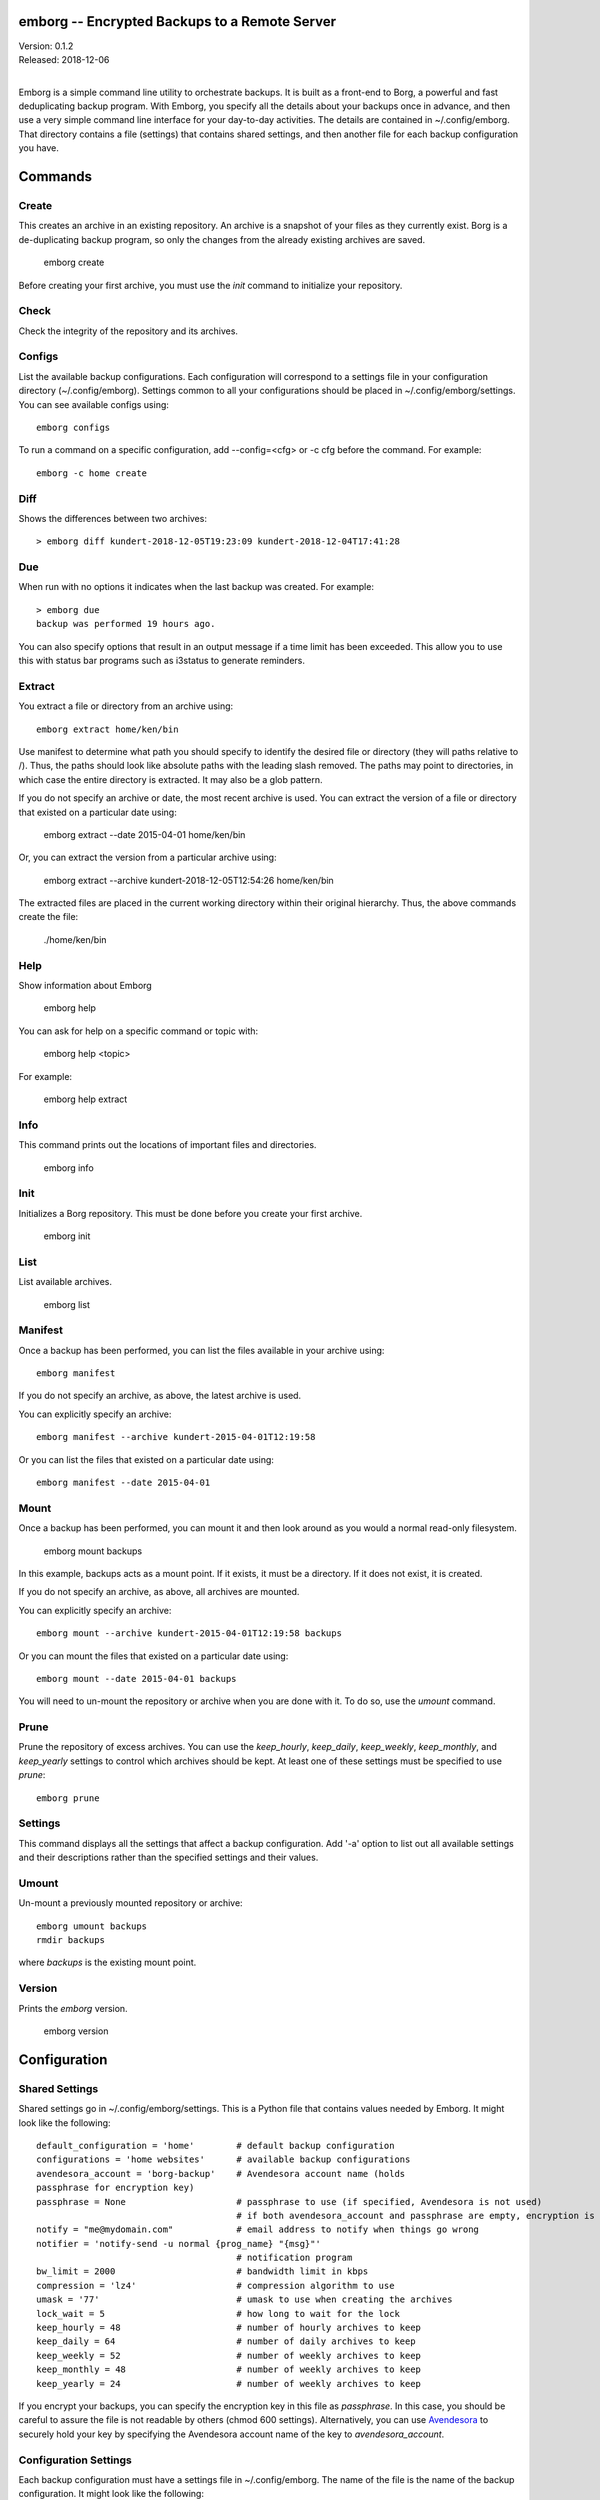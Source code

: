 emborg -- Encrypted Backups to a Remote Server
==============================================

| Version: 0.1.2
| Released: 2018-12-06
|

Emborg is a simple command line utility to orchestrate backups. It is built as 
a front-end to Borg, a powerful and fast deduplicating backup program.  With 
Emborg, you specify all the details about your backups once in advance, and 
then use a very simple command line interface for your day-to-day activities.  
The details are contained in ~/.config/emborg.  That directory contains a file 
(settings) that contains shared settings, and then another file for each backup 
configuration you have.


Commands
========

Create
------

This creates an archive in an existing repository. An archive is a snapshot of 
your files as they currently exist.  Borg is a de-duplicating backup program, so 
only the changes from the already existing archives are saved.

    emborg create

Before creating your first archive, you must use the *init* command to 
initialize your repository.


Check
-----

Check the integrity of the repository and its archives.


Configs
-------

List the available backup configurations.  Each configuration will correspond to 
a settings file in your configuration directory (~/.config/emborg). Settings 
common to all your configurations should be placed in ~/.config/emborg/settings.  
You can see available configs using::

    emborg configs

To run a command on a specific configuration, add --config=<cfg> or -c cfg 
before the command. For example::

    emborg -c home create


Diff
----

Shows the differences between two archives::

    > emborg diff kundert-2018-12-05T19:23:09 kundert-2018-12-04T17:41:28


Due
---

When run with no options it indicates when the last backup was created.  For 
example::

    > emborg due
    backup was performed 19 hours ago.

You can also specify options that result in an output message if a time limit 
has been exceeded. This allow you to use this with status bar programs such as 
i3status to generate reminders.


Extract
-------

You extract a file or directory from an archive using::

   emborg extract home/ken/bin

Use manifest to determine what path you should specify to identify the desired 
file or directory (they will paths relative to /).  Thus, the paths should look 
like absolute paths with the leading slash removed.  The paths may point to 
directories, in which case the entire directory is extracted. It may also be 
a glob pattern.

If you do not specify an archive or date, the most recent archive is used.  You 
can extract the version of a file or directory that existed on a particular date 
using:

    emborg extract --date 2015-04-01 home/ken/bin

Or, you can extract the version from a particular archive using:

    emborg extract --archive kundert-2018-12-05T12:54:26 home/ken/bin

The extracted files are placed in the current working directory within their 
original hierarchy. Thus, the above commands create the file:

    ./home/ken/bin


Help
----

Show information about Emborg

   emborg help

You can ask for help on a specific command or topic with:

   emborg help <topic>

For example:

   emborg help extract


Info
----

This command prints out the locations of important files and directories.

   emborg info


Init
----

Initializes a Borg repository. This must be done before you create your first 
archive.

   emborg init


List
----

List available archives.

   emborg list


Manifest
--------

Once a backup has been performed, you can list the files available in your 
archive using::

   emborg manifest

If you do not specify an archive, as above, the latest archive is used.

You can explicitly specify an archive::

   emborg manifest --archive kundert-2015-04-01T12:19:58

Or you can list the files that existed on a particular date using::

   emborg manifest --date 2015-04-01


Mount
-----

Once a backup has been performed, you can mount it and then look around as you 
would a normal read-only filesystem.

   emborg mount backups

In this example, backups acts as a mount point. If it exists, it must be 
a directory. If it does not exist, it is created.

If you do not specify an archive, as above, all archives are mounted.

You can explicitly specify an archive::

   emborg mount --archive kundert-2015-04-01T12:19:58 backups

Or you can mount the files that existed on a particular date using::

   emborg mount --date 2015-04-01 backups

You will need to un-mount the repository or archive when you are done with it.  
To do so, use the *umount* command.


Prune
-----

Prune the repository of excess archives.  You can use the *keep_hourly*, 
*keep_daily*, *keep_weekly*, *keep_monthly*, and *keep_yearly* settings to 
control which archives should be kept. At least one of these settings must be 
specified to use *prune*::

   emborg prune


Settings
--------

This command displays all the settings that affect a backup configuration.
Add '-a' option to list out all available settings and their descriptions rather 
than the specified settings and their values.


Umount
------

Un-mount a previously mounted repository or archive::

   emborg umount backups
   rmdir backups

where *backups* is the existing mount point.


Version
-------

Prints the *emborg* version.

   emborg version


Configuration
=============

Shared Settings
---------------

Shared settings go in ~/.config/emborg/settings. This is a Python file that 
contains values needed by Emborg. It might look like the following::

    default_configuration = 'home'        # default backup configuration
    configurations = 'home websites'      # available backup configurations
    avendesora_account = 'borg-backup'    # Avendesora account name (holds 
    passphrase for encryption key)
    passphrase = None                     # passphrase to use (if specified, Avendesora is not used)
                                          # if both avendesora_account and passphrase are empty, encryption is not used
    notify = "me@mydomain.com"            # email address to notify when things go wrong
    notifier = 'notify-send -u normal {prog_name} "{msg}"'
                                          # notification program
    bw_limit = 2000                       # bandwidth limit in kbps
    compression = 'lz4'                   # compression algorithm to use
    umask = '77'                          # umask to use when creating the archives
    lock_wait = 5                         # how long to wait for the lock
    keep_hourly = 48                      # number of hourly archives to keep
    keep_daily = 64                       # number of daily archives to keep
    keep_weekly = 52                      # number of weekly archives to keep
    keep_monthly = 48                     # number of weekly archives to keep
    keep_yearly = 24                      # number of weekly archives to keep

If you encrypt your backups, you can specify the encryption key in this file as 
*passphrase*. In this case, you should be careful to assure the file is not 
readable by others (chmod 600 settings).  Alternatively, you can use `Avendesora 
<https://avendesora.readthedocs.io>`_ to securely hold your key by specifying 
the Avendesora account name of the key to *avendesora_account*.


Configuration Settings
----------------------

Each backup configuration must have a settings file in ~/.config/emborg. The 
name of the file is the name of the backup configuration.  It might look like 
the following::

    repository = 'media:/mnt/backups/{host_name}/{config_name}'
                                          # remote directory for backup sets
    archive = '{host_name}-{{now}}'       # naming pattern used for the archives
        # May contain {<name>} where name is any of host_name, user_name, 
        # prog_name config_name, or any of the user specified settings.
        # Double up the braces to specify parameters that should be interpreted 
        # by borg rather than by emborg.
    src_dirs = ['~', '/etc']              # absolute path to directory to be backed up
    excludes = '''
        ~/tmp
        ~/**/.hg
        ~/**/.git
        ~/**/*.pyc
        ~/**/.*.swp
        ~/**/.*.swo
    '''.split()                            # list of glob strings of files or directories to skip
    one_file_system = False
    exclude_caches = True

    # commands to be run before and after backups (run from working directory)
    run_before_backup = [
        './clean-home >& clean-home.log',
            # remove the detritus before backing up
    ]
    run_after_backup = [
        './rebuild-manpages > /dev/null',
            # rebuild my man pages, they were deleted in clean
    ]

    # if set, this file or these files must exist or backups will quit with an error
    must_exist = '~/doc/thesis'

String values may incorporate other string valued settings. Use braces to 
interpolate another setting. In addition, you may interpolate the configuration 
name ('config_name'), the host name ('host_name'), the user name ('user_name') 
or Emborg's program name ('prog_name'). An example of this is shown in 
*dest_dir* above.


Precautions
===========

You should assure you have a backup copy of the passphrase in a safe place.  
This is very important. If the only copy of the passphrase is on the disk being 
backed up, then if that disk were to fail you would not be able to access your 
backups.

If you keep the passphrase in the emborg file, you should set its permissions so 
that it is not readable by others::

   chmod 700 emborg

Better yet is to simply not store the passphrase in the emborg script. This can 
be arranged if you are using `Abraxas <https://github.com/KenKundert/abraxas>`_, 
which is a flexible password management system. The interface to Abraxas is 
already built in to emborg, but its use is optional (it need not be installed).

It is also best, if it can be arranged, to keep your backups at a remote site so 
that your backups do not get destroyed in the same disaster, such as a fire or 
flood, that claims your original files.


Borg
----
*Borg* has considerably more power than what is exposed with *emborg*.  You may 
use it directly when you need that power. More information about *Borg* can be 
found at `borgbackup on readthedocs <https://borgbackup.readthedocs.io/en/stable/index.html>`_.
